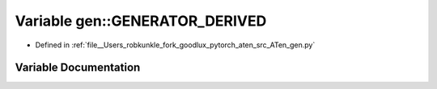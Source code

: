 .. _variable_gen__GENERATOR_DERIVED:

Variable gen::GENERATOR_DERIVED
===============================

- Defined in :ref:`file__Users_robkunkle_fork_goodlux_pytorch_aten_src_ATen_gen.py`


Variable Documentation
----------------------


.. doxygenvariable:: gen::GENERATOR_DERIVED
